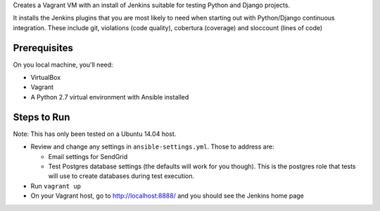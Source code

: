 Creates a Vagrant VM with an install of Jenkins suitable for testing
Python and Django projects.

It installs the Jenkins plugins that you are most likely to need
when starting out with Python/Django continuous integration. These
include git, violations (code quality), cobertura (coverage) and
sloccount (lines of code)

Prerequisites
=============
On you local machine, you'll need:

* VirtualBox
* Vagrant
* A Python 2.7 virtual environment with Ansible installed

Steps to Run
============

Note: This has only been tested on a Ubuntu 14.04 host.

* Review and change any settings in ``ansible-settings.yml``. Those
  to address are:

  - Email settings for SendGrid

  - Test Postgres database settings (the defaults will work for you though).
    This is the postgres role that tests will use to create databases
    during test execution.

* Run ``vagrant up``

* On your Vagrant host, go to http://localhost:8888/ and you should
  see the Jenkins home page
